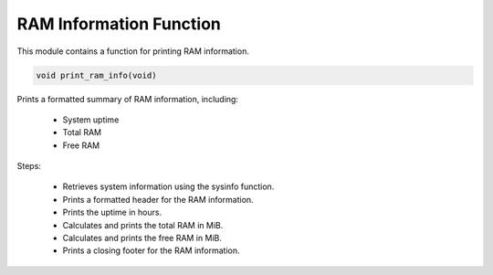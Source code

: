 .. _print_ram_info_function:

RAM Information Function
------------------------

This module contains a function for printing RAM information.

.. code-block:: c

  void print_ram_info(void)

Prints a formatted summary of RAM information, including:

  - System uptime
  - Total RAM
  - Free RAM

Steps:

  - Retrieves system information using the sysinfo function.
  - Prints a formatted header for the RAM information.
  - Prints the uptime in hours.
  - Calculates and prints the total RAM in MiB.
  - Calculates and prints the free RAM in MiB.
  - Prints a closing footer for the RAM information.
